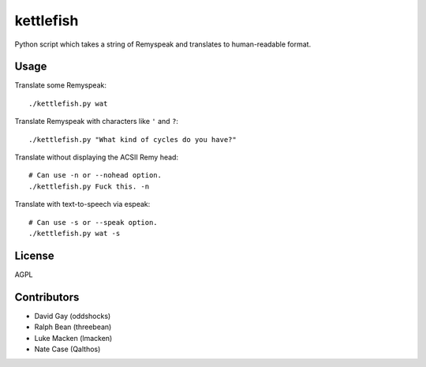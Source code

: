 kettlefish
==========

Python script which takes a string of Remyspeak and translates to
human-readable format.

Usage
-----

Translate some Remyspeak::

    ./kettlefish.py wat

Translate Remyspeak with characters like ``'`` and ``?``::

    ./kettlefish.py "What kind of cycles do you have?"

Translate without displaying the ACSII Remy head::

    # Can use -n or --nohead option.
    ./kettlefish.py Fuck this. -n

Translate with text-to-speech via espeak::

    # Can use -s or --speak option.
    ./kettlefish.py wat -s

License
-------

AGPL

Contributors
------------

-   David Gay (oddshocks)

-   Ralph Bean (threebean)

-   Luke Macken (lmacken)

-   Nate Case (Qalthos)
